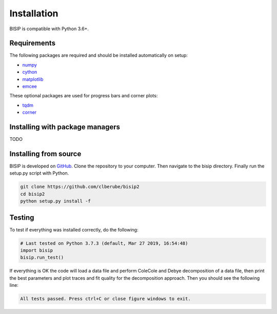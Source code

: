 .. _install:

Installation
============

BISIP is compatible with Python 3.6+.

Requirements
----------------

The following packages are required and should be installed automatically on setup:

- `numpy <https://numpy.org/>`_
- `cython <https://cython.org/>`_
- `matplotlib <https://matplotlib.org/>`_
- `emcee <https://emcee.readthedocs.io/en/stable/>`_

These optional packages are used for progress bars and corner plots:

- `tqdm <https://tqdm.github.io/>`_
- `corner <https://corner.readthedocs.io/en/latest/>`_

Installing with package managers
--------------------------------

TODO

Installing from source
----------------------

BISIP is developed on `GitHub <https://github.com/clberube/bisip2>`_.
Clone the repository to your computer.
Then navigate to the bisip directory.
Finally run the setup.py script with Python.

.. code-block:: bash

  git clone https://github.com/clberube/bisip2
  cd bisip2
  python setup.py install -f

Testing
-----------

To test if everything was installed correctly, do the following:

.. code-block:: python

  # Last tested on Python 3.7.3 (default, Mar 27 2019, 16:54:48)
  import bisip
  bisip.run_test()

If everything is OK the code will load a data file and perform ColeCole
and Debye decomposition of a data file, then print the best parameters and
plot traces and fit quality for the decomposition approach. Then you should
see the following line:

.. code-block:: text

    All tests passed. Press ctrl+C or close figure windows to exit.

